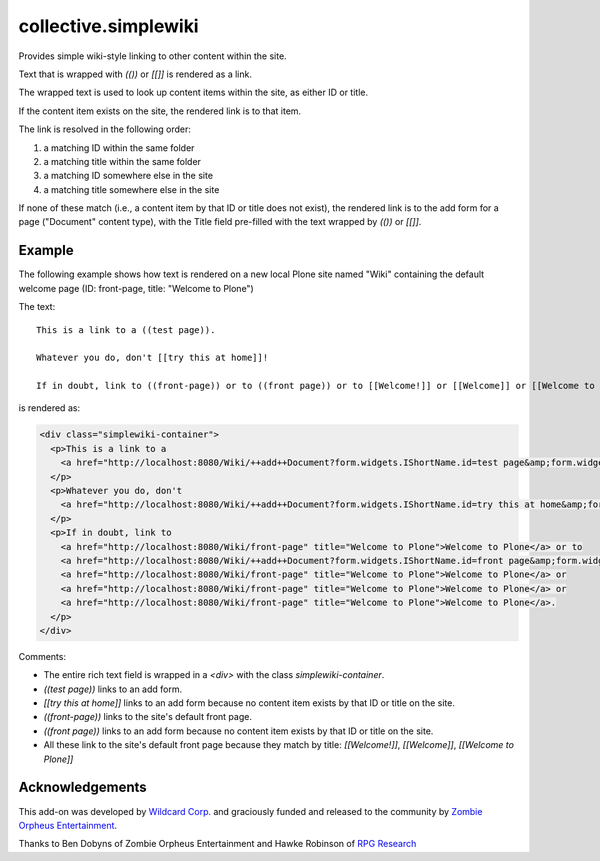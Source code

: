 collective.simplewiki
=====================

Provides simple wiki-style linking to other content within the site.

Text that is wrapped with `(())` or `[[]]` is rendered as a link.

The wrapped text is used to look up content items within the site, as either ID or title.

If the content item exists on the site, the rendered link is to that item.

The link is resolved in the following order:

1. a matching ID within the same folder
2. a matching title within the same folder
3. a matching ID somewhere else in the site
4. a matching title somewhere else in the site

If none of these match (i.e., a content item by that ID or title does not exist), the rendered link is to the add form for a page ("Document" content type), with the Title field pre-filled with the text wrapped by `(())` or `[[]]`.

Example
-------

The following example shows how text is rendered on a new local Plone site named "Wiki" containing the default welcome page (ID: front-page, title: "Welcome to Plone")

The text::

  This is a link to a ((test page)).

  Whatever you do, don't [[try this at home]]!

  If in doubt, link to ((front-page)) or to ((front page)) or to [[Welcome!]] or [[Welcome]] or [[Welcome to Plone]].

is rendered as:

.. code-block:: html

  <div class="simplewiki-container">
    <p>This is a link to a 
      <a href="http://localhost:8080/Wiki/++add++Document?form.widgets.IShortName.id=test page&amp;form.widgets.IDublinCore.title=test page" title="Create missing content">+ test page</a>.
    </p>
    <p>Whatever you do, don't 
      <a href="http://localhost:8080/Wiki/++add++Document?form.widgets.IShortName.id=try this at home&amp;form.widgets.IDublinCore.title=try this at home" title="Create missing content">+ try this at home</a>!
    </p>
    <p>If in doubt, link to 
      <a href="http://localhost:8080/Wiki/front-page" title="Welcome to Plone">Welcome to Plone</a> or to 
      <a href="http://localhost:8080/Wiki/++add++Document?form.widgets.IShortName.id=front page&amp;form.widgets.IDublinCore.title=front page" title="Create missing content">+ front page</a> or to 
      <a href="http://localhost:8080/Wiki/front-page" title="Welcome to Plone">Welcome to Plone</a> or 
      <a href="http://localhost:8080/Wiki/front-page" title="Welcome to Plone">Welcome to Plone</a> or 
      <a href="http://localhost:8080/Wiki/front-page" title="Welcome to Plone">Welcome to Plone</a>.
    </p>
  </div>

Comments:

- The entire rich text field is wrapped in a `<div>` with the class `simplewiki-container`.
- `((test page))` links to an add form.
- `[[try this at home]]` links to an add form because no content item exists by that ID or title on the site.
- `((front-page))` links to the site's default front page.
- `((front page))` links to an add form because no content item exists by that ID or title on the site.
- All these link to the site's default front page because they match by title: `[[Welcome!]]`, `[[Welcome]]`, `[[Welcome to Plone]]`
  

Acknowledgements
----------------

This add-on was developed by `Wildcard Corp.`_ and graciously funded and released to the community by `Zombie Orpheus Entertainment`_.

Thanks to Ben Dobyns of Zombie Orpheus Entertainment and Hawke Robinson of `RPG Research`_

.. _Wildcard Corp.: https://wildcardcorp.com
.. _Zombie Orpheus Entertainment: http://zombieorpheus.com
.. _RPG Research: http://rpgresearch.com/






